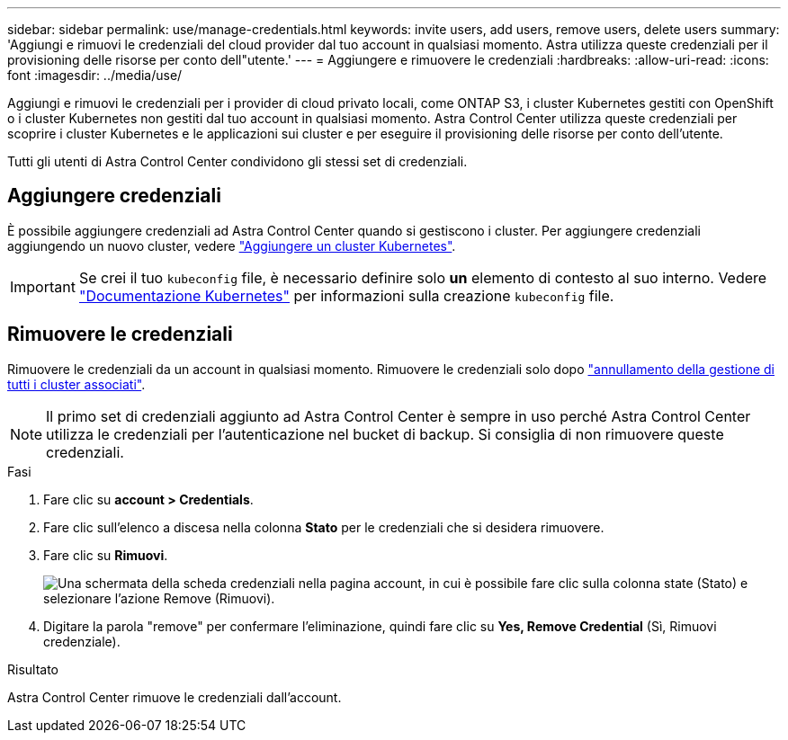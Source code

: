 ---
sidebar: sidebar 
permalink: use/manage-credentials.html 
keywords: invite users, add users, remove users, delete users 
summary: 'Aggiungi e rimuovi le credenziali del cloud provider dal tuo account in qualsiasi momento. Astra utilizza queste credenziali per il provisioning delle risorse per conto dell"utente.' 
---
= Aggiungere e rimuovere le credenziali
:hardbreaks:
:allow-uri-read: 
:icons: font
:imagesdir: ../media/use/


Aggiungi e rimuovi le credenziali per i provider di cloud privato locali, come ONTAP S3, i cluster Kubernetes gestiti con OpenShift o i cluster Kubernetes non gestiti dal tuo account in qualsiasi momento. Astra Control Center utilizza queste credenziali per scoprire i cluster Kubernetes e le applicazioni sui cluster e per eseguire il provisioning delle risorse per conto dell'utente.

Tutti gli utenti di Astra Control Center condividono gli stessi set di credenziali.



== Aggiungere credenziali

È possibile aggiungere credenziali ad Astra Control Center quando si gestiscono i cluster. Per aggiungere credenziali aggiungendo un nuovo cluster, vedere link:../get-started/setup_overview.html#add-cluster["Aggiungere un cluster Kubernetes"].


IMPORTANT: Se crei il tuo `kubeconfig` file, è necessario definire solo *un* elemento di contesto al suo interno. Vedere https://kubernetes.io/docs/concepts/configuration/organize-cluster-access-kubeconfig/["Documentazione Kubernetes"^] per informazioni sulla creazione `kubeconfig` file.



== Rimuovere le credenziali

Rimuovere le credenziali da un account in qualsiasi momento. Rimuovere le credenziali solo dopo link:unmanage.html["annullamento della gestione di tutti i cluster associati"].


NOTE: Il primo set di credenziali aggiunto ad Astra Control Center è sempre in uso perché Astra Control Center utilizza le credenziali per l'autenticazione nel bucket di backup. Si consiglia di non rimuovere queste credenziali.

.Fasi
. Fare clic su *account > Credentials*.
. Fare clic sull'elenco a discesa nella colonna *Stato* per le credenziali che si desidera rimuovere.
. Fare clic su *Rimuovi*.
+
image:screenshot-remove-credentials.gif["Una schermata della scheda credenziali nella pagina account, in cui è possibile fare clic sulla colonna state (Stato) e selezionare l'azione Remove (Rimuovi)."]

. Digitare la parola "remove" per confermare l'eliminazione, quindi fare clic su *Yes, Remove Credential* (Sì, Rimuovi credenziale).


.Risultato
Astra Control Center rimuove le credenziali dall'account.
